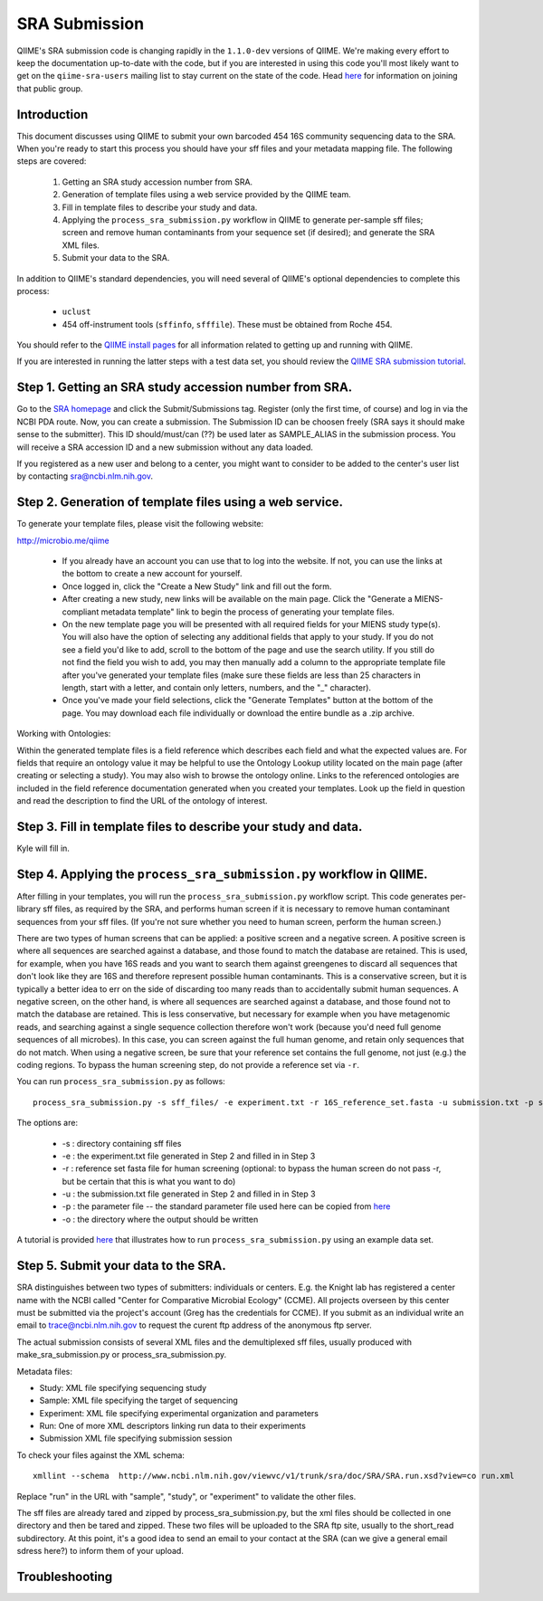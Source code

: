.. _doc_sra_submission:

.. index:: SRA Submission

========================= 
SRA Submission 
=========================

QIIME's SRA submission code is changing rapidly in the ``1.1.0-dev`` versions of QIIME. We're making every effort to keep the documentation up-to-date with the code, but if you are interested in using this code you'll most likely want to get on the ``qiime-sra-users`` mailing list to stay current on the state of the code. Head `here <http://groups.google.com/group/qiime-sra-users?hl=en>`_ for information on joining that public group.

Introduction 
------------

This document discusses using QIIME to submit your own barcoded 454 16S community sequencing data to the SRA. When you're ready to start this process you should have your sff files and your metadata mapping file. The following steps are covered: 

	1. Getting an SRA study accession number from SRA.
	2. Generation of template files using a web service provided by the QIIME team. 
	3. Fill in template files to describe your study and data.
	4. Applying the ``process_sra_submission.py`` workflow in QIIME to generate per-sample sff files; screen and remove human contaminants from your sequence set (if desired); and generate the SRA XML files.
	5. Submit your data to the SRA.

In addition to QIIME's standard dependencies, you will need several of QIIME's optional dependencies to complete this process:

	* ``uclust``
	* 454 off-instrument tools (``sffinfo``, ``sfffile``). These must be obtained from Roche 454.

You should refer to the `QIIME install pages <../install/index.html>`_ for all information related to getting up and running with QIIME. 

If you are interested in running the latter steps with a test data set, you should review the `QIIME SRA submission tutorial <../tutorials/doc_sra_submission.html>`_.


Step 1. Getting an SRA study accession number from SRA.
-------------------------------------------------------
Go to the `SRA homepage <http://www.ncbi.nlm.nih.gov/Traces/sra>`_ and click the Submit/Submissions tag. Register (only the first time, of course) and log in via the NCBI PDA route. Now, you can create a submission. The Submission ID can be choosen freely (SRA says it should make sense to the submitter). This ID should/must/can (??) be used later as SAMPLE_ALIAS in the submission process. You will receive a SRA accession ID and a new submission without any data loaded.

If you registered as a new user and belong to a center, you might want to consider to be added to the center's user list by contacting sra@ncbi.nlm.nih.gov. 



Step 2. Generation of template files using a web service.
---------------------------------------------------------
To generate your template files, please visit the following website:

`http://microbio.me/qiime <http://microbio.me/qiime>`_

	* If you already have an account you can use that to log into the website. If not, you can use the links at the bottom to create a new account for yourself.
	* Once logged in, click the "Create a New Study" link and fill out the form.
	* After creating a new study, new links will be available on the main page. Click the "Generate a MIENS-compliant metadata template" link to begin the process of generating your template files.
	* On the new template page you will be presented with all required fields for your MIENS study type(s). You will also have the option of selecting any additional fields that apply to your study. If you do not see a field you'd like to add, scroll to the bottom of the page and use the search utility. If you still do not find the field you wish to add, you may then manually add a column to the appropriate template file after you've generated your template files (make sure these fields are less than 25 characters in length, start with a letter, and contain only letters, numbers, and the "_" character).
	* Once you've made your field selections, click the "Generate Templates" button at the bottom of the page. You may download each file individually or download the entire bundle as a .zip archive.
	
Working with Ontologies:

Within the generated template files is a field reference which describes each field and what the expected values are. For fields that require an ontology value it may be helpful to use the Ontology Lookup utility located on the main page (after creating or selecting a study). You may also wish to browse the ontology online. Links to the referenced ontologies are included in the field reference documentation generated when you created your templates. Look up the field in question and read the description to find the URL of the ontology of interest.

Step 3. Fill in template files to describe your study and data.
---------------------------------------------------------------
Kyle will fill in.

Step 4. Applying the ``process_sra_submission.py`` workflow in QIIME.
---------------------------------------------------------------------
After filling in your templates, you will run the ``process_sra_submission.py`` workflow script. This code generates per-library sff files, as required by the SRA, and performs human screen if it is necessary to remove human contaminant sequences from your sff files. (If you're not sure whether you need to human screen, perform the human screen.) 

There are two types of human screens that can be applied: a positive screen and a negative screen. A positive screen is where all sequences are searched against a database, and those found to match the database are retained. This is used, for example, when you have 16S reads and you want to search them against greengenes to discard all sequences that don't look like they are 16S and therefore represent possible human contaminants. This is a conservative screen, but it is typically a better idea to err on the side of discarding too many reads than to accidentally submit human sequences. A negative screen, on the other hand, is where all sequences are searched against a database, and those found not to match the database are retained. This is less conservative, but necessary for example when you have metagenomic reads, and searching against a single sequence collection therefore won't work (because you'd need full genome sequences of all microbes). In this case, you can screen against the full human genome, and retain only sequences that do not match. When using a negative screen, be sure that your reference set contains the full genome, not just (e.g.) the coding regions. To bypass the human screening step, do not provide a reference set via ``-r``.

You can run ``process_sra_submission.py`` as follows::

	process_sra_submission.py -s sff_files/ -e experiment.txt -r 16S_reference_set.fasta -u submission.txt -p sra_parameters.txt -o sra_out/


The options are:

	* -s : directory containing sff files
	* -e : the experiment.txt file generated in Step 2 and filled in in Step 3
	* -r : reference set fasta file for human screening (optional: to bypass the human screen do not pass -r, but be certain that this is what you want to do)
	* -u : the submission.txt file generated in Step 2 and filled in in Step 3
	* -p : the parameter file -- the standard parameter file used here can be copied from `here <../tutorials/doc_sra_submission.html#standard-sra-parameters-txt-file-for-barcoded-16s-community-sequencing-on-454>`_
	* -o : the directory where the output should be written

A tutorial is provided `here <../tutorials/doc_sra_submission.html>`_ that illustrates how to run ``process_sra_submission.py`` using an example data set.


Step 5. Submit your data to the SRA.
------------------------------------

SRA distinguishes between two types of submitters: individuals or centers. E.g. the Knight lab has registered a center name with the NCBI called "Center for Comparative Microbial Ecology" (CCME). All projects overseen by this center must be submitted via the project's account (Greg has the credentials for CCME). If you submit as an individual write an email to trace@ncbi.nlm.nih.gov to request the curent ftp address of the anonymous ftp server.

The actual submission consists of several XML files and the demultiplexed sff files, usually produced with make_sra_submission.py or process_sra_submission.py.

Metadata files:

- Study: XML file specifying sequencing study
- Sample: XML file specifying the target of sequencing
- Experiment: XML file specifying experimental organization and parameters 
- Run: One of more XML descriptors linking run data to their experiments
- Submission XML file specifying submission session


To check your files against the XML schema::

   xmllint --schema  http://www.ncbi.nlm.nih.gov/viewvc/v1/trunk/sra/doc/SRA/SRA.run.xsd?view=co run.xml

Replace "run" in the URL with "sample", "study", or "experiment" to validate the other files.

The sff files are already tared and zipped by process_sra_submission.py, but the xml files should be collected in one directory and then be tared and zipped. These two files will be uploaded to the SRA ftp site, usually to the short_read subdirectory. At this point, it's a good idea to send an email to your contact at the SRA (can we give a general email sdress here?) to inform them of your upload.


Troubleshooting
---------------


